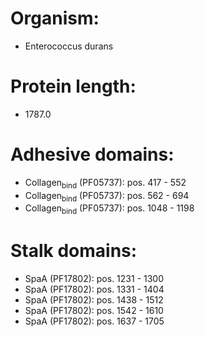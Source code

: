 * Organism:
- Enterococcus durans
* Protein length:
- 1787.0
* Adhesive domains:
- Collagen_bind (PF05737): pos. 417 - 552
- Collagen_bind (PF05737): pos. 562 - 694
- Collagen_bind (PF05737): pos. 1048 - 1198
* Stalk domains:
- SpaA (PF17802): pos. 1231 - 1300
- SpaA (PF17802): pos. 1331 - 1404
- SpaA (PF17802): pos. 1438 - 1512
- SpaA (PF17802): pos. 1542 - 1610
- SpaA (PF17802): pos. 1637 - 1705

